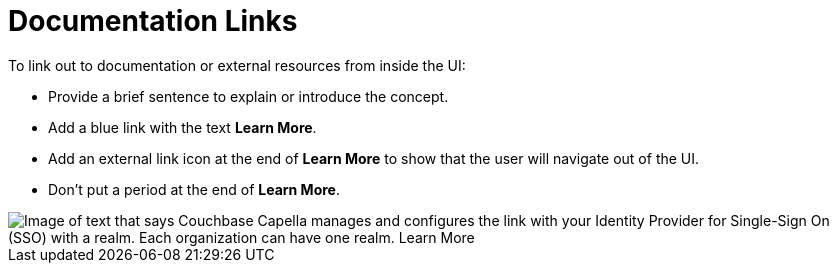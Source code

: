 = Documentation Links

To link out to documentation or external resources from inside the UI: 

* Provide a brief sentence to explain or introduce the concept. 
* Add a blue link with the text *Learn More*. 
* Add an external link icon at the end of *Learn More* to show that the user will navigate out of the UI. 
* Don't put a period at the end of *Learn More*. 

image::LearnMoreLink.png["Image of text that says Couchbase Capella manages and configures the link with your Identity Provider for Single-Sign On (SSO) with a realm. Each organization can have one realm. Learn More",align="center"]